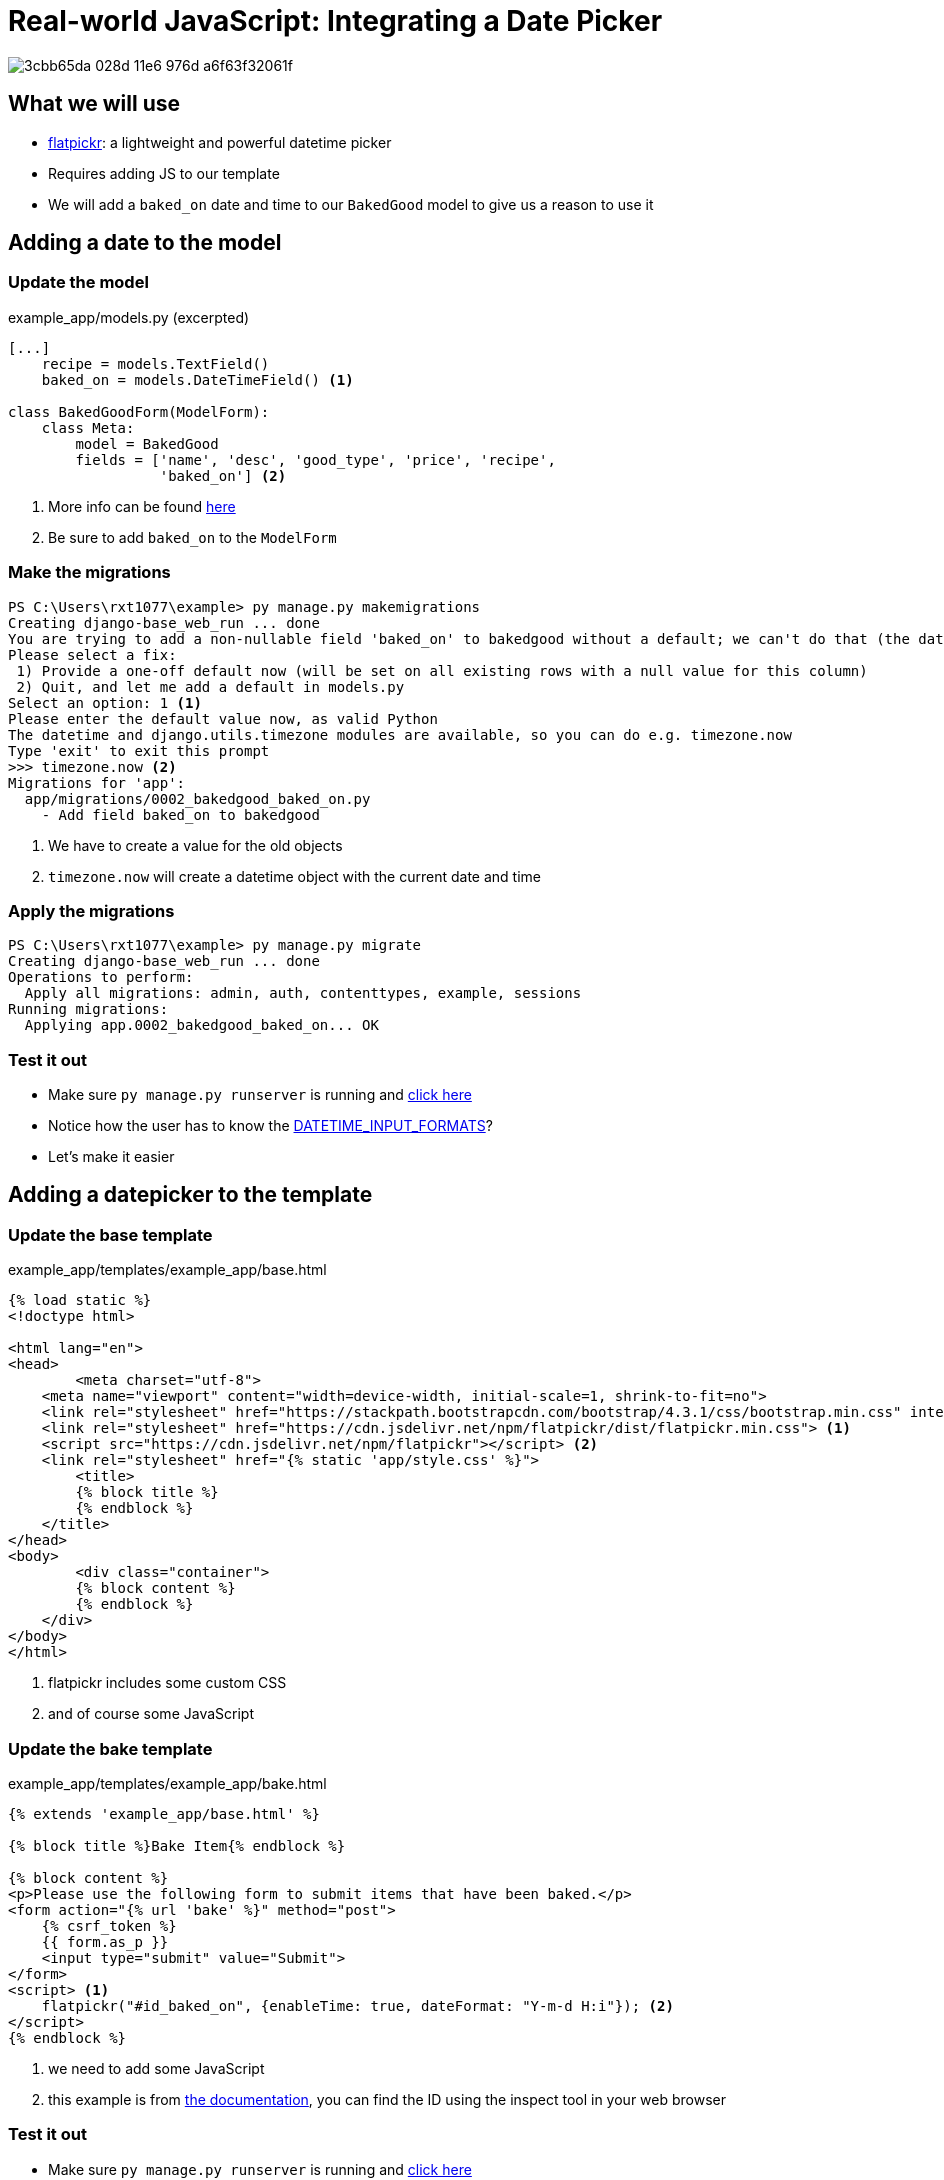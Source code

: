 = Real-world JavaScript: Integrating a Date Picker

image::https://cloud.githubusercontent.com/assets/11352152/14549371/3cbb65da-028d-11e6-976d-a6f63f32061f.PNG[]

== What we will use

* https://flatpickr.js.org/[flatpickr]: a lightweight and powerful datetime
  picker
* Requires adding JS to our template
* We will add a `baked_on` date and time to our `BakedGood` model to give us a reason to
  use it

== Adding a date to the model

=== Update the model

.example_app/models.py (excerpted)
[source, python]
----
[...]
    recipe = models.TextField()
    baked_on = models.DateTimeField() <1>
    
class BakedGoodForm(ModelForm):
    class Meta:
        model = BakedGood
        fields = ['name', 'desc', 'good_type', 'price', 'recipe',
                  'baked_on'] <2>
----
<1> More info can be found
    https://docs.djangoproject.com/en/3.1/ref/models/fields/#datetimefield[here]
<2> Be sure to add `baked_on` to the `ModelForm`

=== Make the migrations

[source, console]
----
PS C:\Users\rxt1077\example> py manage.py makemigrations
Creating django-base_web_run ... done
You are trying to add a non-nullable field 'baked_on' to bakedgood without a default; we can't do that (the database needs something to populate existing rows).
Please select a fix:
 1) Provide a one-off default now (will be set on all existing rows with a null value for this column)
 2) Quit, and let me add a default in models.py
Select an option: 1 <1>
Please enter the default value now, as valid Python
The datetime and django.utils.timezone modules are available, so you can do e.g. timezone.now
Type 'exit' to exit this prompt
>>> timezone.now <2>
Migrations for 'app':
  app/migrations/0002_bakedgood_baked_on.py
    - Add field baked_on to bakedgood
----
<1> We have to create a value for the old objects
<2> `timezone.now` will create a datetime object with the current date and time

=== Apply the migrations

[source, console]
----
PS C:\Users\rxt1077\example> py manage.py migrate
Creating django-base_web_run ... done
Operations to perform:
  Apply all migrations: admin, auth, contenttypes, example, sessions
Running migrations:
  Applying app.0002_bakedgood_baked_on... OK
----

=== Test it out

* Make sure `py manage.py runserver` is running and
  http://localhost:8000/example/bake[click here]
* Notice how the user has to know the
  https://docs.djangoproject.com/en/3.1/ref/settings/#datetime-input-formats[DATETIME_INPUT_FORMATS]?
* Let's make it easier

== Adding a datepicker to the template

=== Update the base template

.example_app/templates/example_app/base.html
[source, html]
----
{% load static %}
<!doctype html>

<html lang="en">
<head>
	<meta charset="utf-8">
    <meta name="viewport" content="width=device-width, initial-scale=1, shrink-to-fit=no">
    <link rel="stylesheet" href="https://stackpath.bootstrapcdn.com/bootstrap/4.3.1/css/bootstrap.min.css" integrity="sha384-ggOyR0iXCbMQv3Xipma34MD+dH/1fQ784/j6cY/iJTQUOhcWr7x9JvoRxT2MZw1T" crossorigin="anonymous">
    <link rel="stylesheet" href="https://cdn.jsdelivr.net/npm/flatpickr/dist/flatpickr.min.css"> <1>
    <script src="https://cdn.jsdelivr.net/npm/flatpickr"></script> <2>
    <link rel="stylesheet" href="{% static 'app/style.css' %}">
	<title>
        {% block title %}
        {% endblock %}
    </title>
</head>
<body>
	<div class="container">
        {% block content %}
        {% endblock %}
    </div>
</body>
</html>
----
<1> flatpickr includes some custom CSS
<2> and of course some JavaScript

=== Update the bake template

.example_app/templates/example_app/bake.html
[source, html]
----
{% extends 'example_app/base.html' %}

{% block title %}Bake Item{% endblock %}

{% block content %}
<p>Please use the following form to submit items that have been baked.</p>
<form action="{% url 'bake' %}" method="post">
    {% csrf_token %}
    {{ form.as_p }}
    <input type="submit" value="Submit">
</form>
<script> <1>
    flatpickr("#id_baked_on", {enableTime: true, dateFormat: "Y-m-d H:i"}); <2>
</script>
{% endblock %}
----
<1> we need to add some JavaScript
<2> this example is from https://flatpickr.js.org/examples/#datetime[the
    documentation], you can find the ID using the inspect tool in your web
    browser

=== Test it out

* Make sure `py manage.py runserver` is running and
  http://localhost:8000/example/bake[click here]
* Notice how the picker pops up when you click on the input
